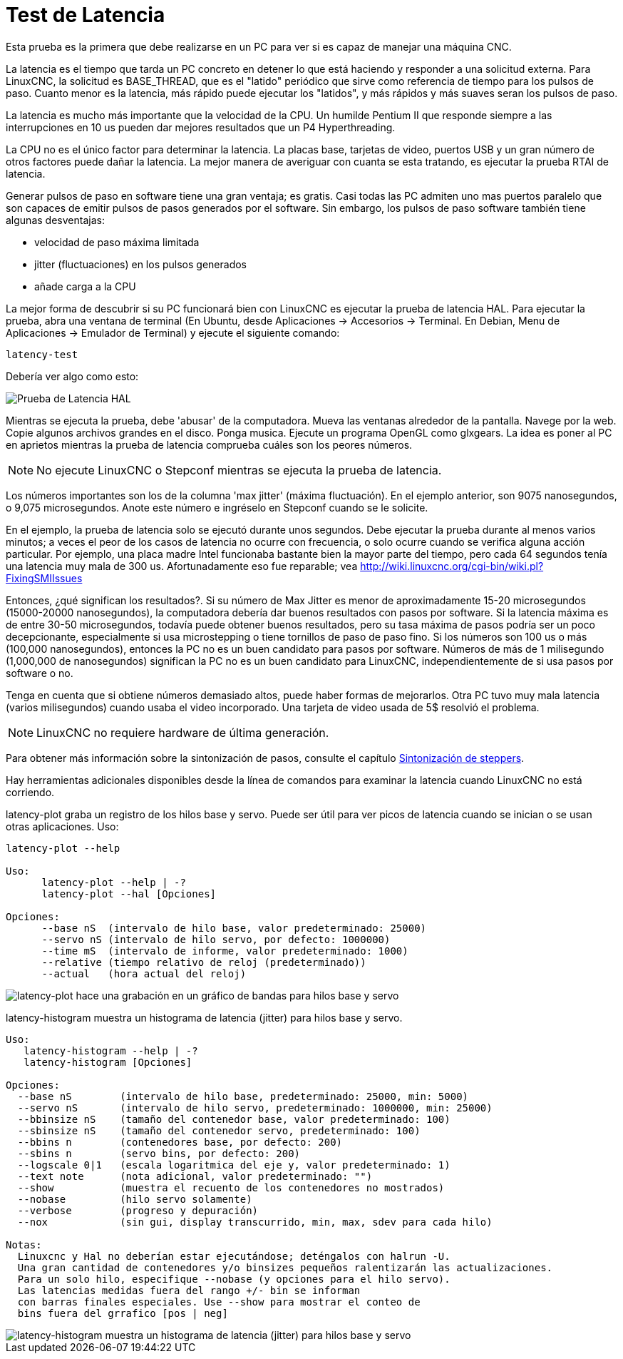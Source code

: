 :lang: es

[[cha:latency-test]](((Latency Test)))

= Test de Latencia

Esta prueba es la primera que debe realizarse en un PC
para ver si es capaz de manejar una máquina CNC.

La latencia es el tiempo que tarda un PC concreto en detener lo que está haciendo y
responder a una solicitud externa. Para LinuxCNC, la solicitud es
BASE_THREAD, que es el "latido" periódico que sirve como
referencia de tiempo para los pulsos de paso. Cuanto menor es la latencia,
más rápido puede ejecutar los "latidos", y más rápidos y más suaves seran
los pulsos de paso.

La latencia es mucho más importante que la velocidad de la CPU.
Un humilde Pentium II que responde siempre a las interrupciones en 10 us
pueden dar mejores resultados que un P4 Hyperthreading.

La CPU no es el único factor para determinar la latencia.
La placas base, tarjetas de video, puertos USB y
un gran número de otros factores puede dañar la latencia.
La mejor manera de averiguar con cuanta se esta tratando, es
ejecutar la prueba RTAI de latencia.

Generar pulsos de paso en software tiene una gran ventaja; es gratis.
Casi todas las PC admiten uno mas puertos paralelo que son capaces de emitir pulsos de pasos generados por el software.
Sin embargo, los pulsos de paso software también tiene algunas desventajas:

- velocidad de paso máxima limitada
- jitter (fluctuaciones) en los pulsos generados
- añade carga a la CPU

La mejor forma de descubrir si su PC funcionará bien con LinuxCNC es ejecutar la prueba de latencia HAL.
Para ejecutar la prueba, abra una ventana de terminal (En Ubuntu, desde Aplicaciones → Accesorios → Terminal. En Debian, Menu de Aplicaciones → Emulador de Terminal)
y ejecute el siguiente comando:

----
latency-test
----

Debería ver algo como esto:

image::../config/images/latency.png["Prueba de Latencia HAL",align="center"]

Mientras se ejecuta la prueba, debe 'abusar' de la computadora.
Mueva las ventanas alrededor de la pantalla.
Navege por la web. Copie algunos archivos grandes en el disco. Ponga musica.
Ejecute un programa OpenGL como glxgears.
La idea es poner al PC en aprietos mientras la prueba de latencia comprueba cuáles son los peores números.

[NOTE]
No ejecute LinuxCNC o Stepconf mientras se ejecuta la prueba de latencia.

Los números importantes son los de la columna 'max jitter' (máxima fluctuación).
En el ejemplo anterior, son 9075 nanosegundos, o 9,075 microsegundos.
Anote este número e ingréselo en Stepconf cuando se le solicite.

En el ejemplo, la prueba de latencia solo se ejecutó durante unos segundos.
Debe ejecutar la prueba durante al menos varios minutos; a veces
el peor de los casos de latencia no ocurre con frecuencia, o solo ocurre
cuando se verifica alguna acción particular. Por ejemplo, una
placa madre Intel funcionaba bastante bien la mayor parte del tiempo, pero cada 64
segundos tenía una latencia muy mala de 300 us. Afortunadamente eso fue
reparable; vea http://wiki.linuxcnc.org/cgi-bin/wiki.pl?FixingSMIIssues

Entonces, ¿qué significan los resultados?. Si su número de Max Jitter es menor
de aproximadamente 15-20 microsegundos (15000-20000 nanosegundos),
la computadora debería dar buenos resultados con pasos por software. Si
la latencia máxima es de entre 30-50 microsegundos, todavía puede
obtener buenos resultados, pero su tasa máxima de pasos podría ser un poco
decepcionante, especialmente si usa microstepping o tiene
tornillos de paso de paso fino. Si los números son 100 us o más (100,000
nanosegundos), entonces la PC no es un buen candidato para pasos por software.
Números de más de 1 milisegundo (1,000,000 de nanosegundos) significan
la PC no es un buen candidato para LinuxCNC, independientemente de si
usa pasos por software o no.

Tenga en cuenta que si obtiene números demasiado altos, puede haber formas de mejorarlos.
Otra PC tuvo muy mala latencia (varios milisegundos) cuando
usaba el video incorporado. Una tarjeta de video usada de 5$ resolvió el problema.

[NOTE]
LinuxCNC no requiere hardware de última generación.

Para obtener más información sobre la sintonización de pasos, consulte el capítulo
<<cha:Stepper-Tuning,Sintonización de steppers>>.

Hay herramientas adicionales disponibles desde la línea de comandos para examinar la latencia
cuando LinuxCNC no está corriendo.

latency-plot graba un registro de los hilos base y servo.
Puede ser útil para ver picos de latencia cuando se inician o se usan otras aplicaciones.
Uso:

----
latency-plot --help

Uso:
      latency-plot --help | -?
      latency-plot --hal [Opciones]

Opciones:
      --base nS  (intervalo de hilo base, valor predeterminado: 25000)
      --servo nS (intervalo de hilo servo, por defecto: 1000000)
      --time mS  (intervalo de informe, valor predeterminado: 1000)
      --relative (tiempo relativo de reloj (predeterminado))
      --actual   (hora actual del reloj)
----
image::../config/images/latency-plot.png["latency-plot hace una grabación en un gráfico de bandas para hilos base y servo"]

latency-histogram muestra un histograma de latencia (jitter) para hilos
base y servo.

----
Uso:
   latency-histogram --help | -?
   latency-histogram [Opciones]

Opciones:
  --base nS        (intervalo de hilo base, predeterminado: 25000, min: 5000)
  --servo nS       (intervalo de hilo servo, predeterminado: 1000000, min: 25000)
  --bbinsize nS    (tamaño del contenedor base, valor predeterminado: 100)
  --sbinsize nS    (tamaño del contenedor servo, predeterminado: 100)
  --bbins n        (contenedores base, por defecto: 200)
  --sbins n        (servo bins, por defecto: 200)
  --logscale 0|1   (escala logaritmica del eje y, valor predeterminado: 1)
  --text note      (nota adicional, valor predeterminado: "")
  --show           (muestra el recuento de los contenedores no mostrados)
  --nobase         (hilo servo solamente)
  --verbose        (progreso y depuración)
  --nox            (sin gui, display transcurrido, min, max, sdev para cada hilo)

Notas:
  Linuxcnc y Hal no deberían estar ejecutándose; deténgalos con halrun -U.
  Una gran cantidad de contenedores y/o binsizes pequeños ralentizarán las actualizaciones.
  Para un solo hilo, especifique --nobase (y opciones para el hilo servo).
  Las latencias medidas fuera del rango +/- bin se informan
  con barras finales especiales. Use --show para mostrar el conteo de
  bins fuera del grrafico [pos | neg]
----
image::../config/images/latency-histogram.png["latency-histogram muestra un histograma de latencia (jitter) para hilos base y servo"]
